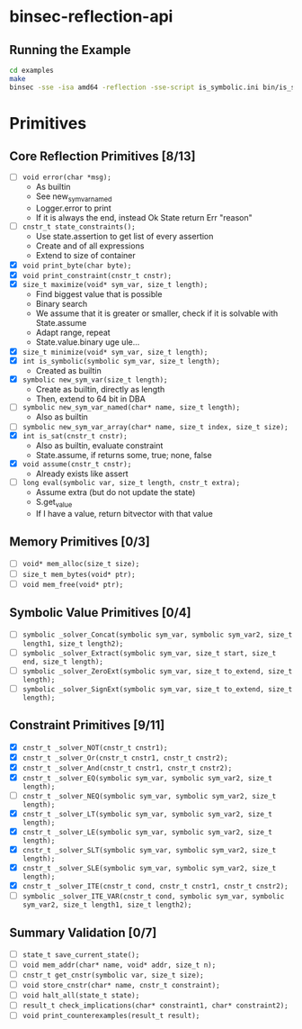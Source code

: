* binsec-reflection-api

** Running the Example

#+begin_src bash
cd examples
make
binsec -sse -isa amd64 -reflection -sse-script is_symbolic.ini bin/is_symbolic.snapshot
#+end_src

* Primitives
** Core Reflection Primitives [8/13]
- [ ] ~void error(char *msg);~
  + As builtin
  + See new_sym_var_named
  + Logger.error to print
  + If it is always the end, instead Ok State return Err "reason"
- [ ] ~cnstr_t state_constraints();~
  + Use state.assertion to get list of every assertion
  + Create and of all expressions
  + Extend to size of container
- [X] ~void print_byte(char byte);~
- [X] ~void print_constraint(cnstr_t cnstr);~
- [X] ~size_t maximize(void* sym_var, size_t length);~
  + Find biggest value that is possible
  + Binary search
  + We assume that it is greater or smaller, check if it is solvable with State.assume
  + Adapt range, repeat
  + State.value.binary uge ule...
- [X] ~size_t minimize(void* sym_var, size_t length);~
- [X] ~int is_symbolic(symbolic sym_var, size_t length);~
  + Created as builtin
- [X] ~symbolic new_sym_var(size_t length);~
  + Create as builtin, directly as length
  + Then, extend to 64 bit in DBA
- [ ] ~symbolic new_sym_var_named(char* name, size_t length);~
  + Also as builtin
- [ ] ~symbolic new_sym_var_array(char* name, size_t index, size_t size);~
- [X] ~int is_sat(cnstr_t cnstr);~
  + Also as builtin, evaluate constraint
  + State.assume, if returns some, true; none, false
- [X] ~void assume(cnstr_t cnstr);~
  + Already exists like assert
- [ ] ~long eval(symbolic var, size_t length, cnstr_t extra);~
  + Assume extra (but do not update the state)
  + S.get_value
  + If I have a value, return bitvector with that value

** Memory Primitives [0/3]
- [ ] ~void* mem_alloc(size_t size);~
- [ ] ~size_t mem_bytes(void* ptr);~
- [ ] ~void mem_free(void* ptr);~

** Symbolic Value Primitives [0/4]
- [ ] ~symbolic _solver_Concat(symbolic sym_var, symbolic sym_var2, size_t length1, size_t length2);~
- [ ] ~symbolic _solver_Extract(symbolic sym_var, size_t start, size_t end, size_t length);~
- [ ] ~symbolic _solver_ZeroExt(symbolic sym_var, size_t to_extend, size_t length);~
- [ ] ~symbolic _solver_SignExt(symbolic sym_var, size_t to_extend, size_t length);~

** Constraint Primitives [9/11]
- [X] ~cnstr_t _solver_NOT(cnstr_t cnstr1);~
- [X] ~cnstr_t _solver_Or(cnstr_t cnstr1, cnstr_t cnstr2);~
- [X] ~cnstr_t _solver_And(cnstr_t cnstr1, cnstr_t cnstr2);~
- [X] ~cnstr_t _solver_EQ(symbolic sym_var, symbolic sym_var2, size_t length);~
- [ ] ~cnstr_t _solver_NEQ(symbolic sym_var, symbolic sym_var2, size_t length);~
- [X] ~cnstr_t _solver_LT(symbolic sym_var, symbolic sym_var2, size_t length);~
- [X] ~cnstr_t _solver_LE(symbolic sym_var, symbolic sym_var2, size_t length);~
- [X] ~cnstr_t _solver_SLT(symbolic sym_var, symbolic sym_var2, size_t length);~
- [X] ~cnstr_t _solver_SLE(symbolic sym_var, symbolic sym_var2, size_t length);~
- [X] ~cnstr_t _solver_ITE(cnstr_t cond, cnstr_t cnstr1, cnstr_t cnstr2);~
- [ ] ~symbolic _solver_ITE_VAR(cnstr_t cond, symbolic sym_var, symbolic sym_var2, size_t length1, size_t length2);~

** Summary Validation [0/7]
- [ ] ~state_t save_current_state();~
- [ ] ~void mem_addr(char* name, void* addr, size_t n);~
- [ ] ~cnstr_t get_cnstr(symbolic var, size_t size);~
- [ ] ~void store_cnstr(char* name, cnstr_t constraint);~
- [ ] ~void halt_all(state_t state);~
- [ ] ~result_t check_implications(char* constraint1, char* constraint2);~
- [ ] ~void print_counterexamples(result_t result);~
